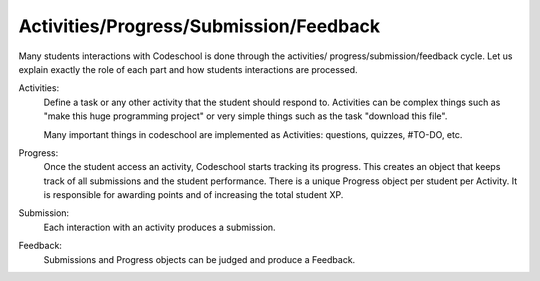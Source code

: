 =======================================
Activities/Progress/Submission/Feedback
=======================================

Many students interactions with Codeschool is done through the activities/
progress/submission/feedback cycle. Let us explain exactly the role of each
part and how students interactions are processed.

Activities:
    Define a task or any other activity that the student should respond to.
    Activities can be complex things such as "make this huge programming
    project" or very simple things such as the task "download this file".

    Many important things in codeschool are implemented as Activities:
    questions, quizzes, #TO-DO, etc.

Progress:
    Once the student access an activity, Codeschool starts tracking its
    progress. This creates an object that keeps track of all submissions and
    the student performance. There is a unique Progress object per student per
    Activity. It is responsible for awarding points and of increasing the total
    student XP.

Submission:
    Each interaction with an activity produces a submission.

Feedback:
    Submissions and Progress objects can be judged and produce a Feedback.
